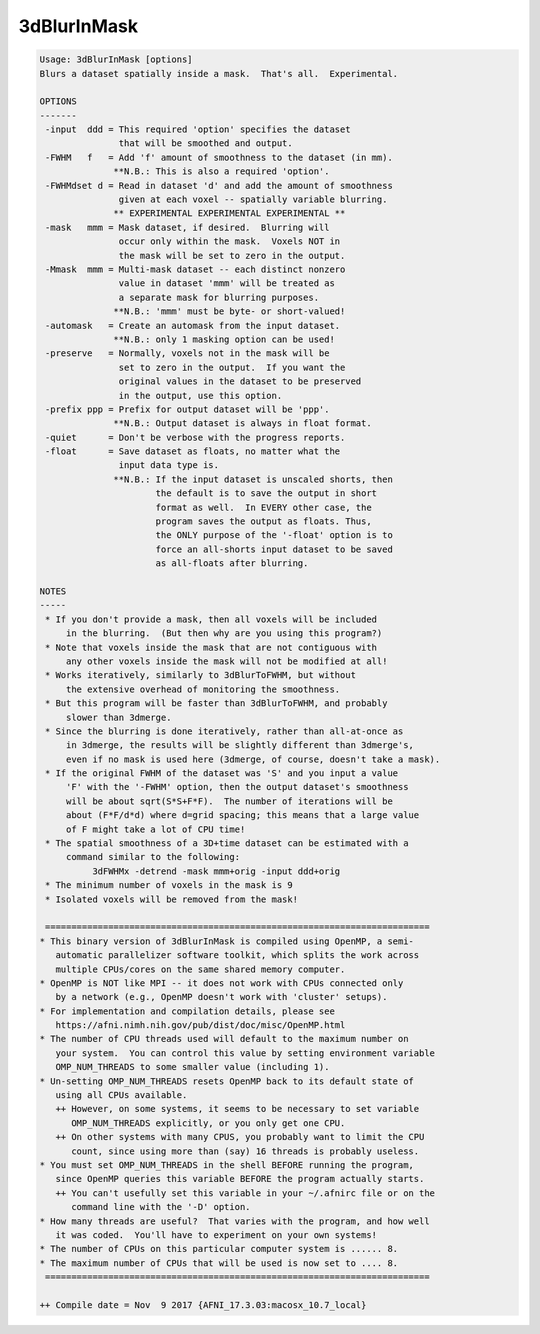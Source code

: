 ************
3dBlurInMask
************

.. _3dBlurInMask:

.. contents:: 
    :depth: 4 

.. code-block:: none

    Usage: 3dBlurInMask [options]
    Blurs a dataset spatially inside a mask.  That's all.  Experimental.
    
    OPTIONS
    -------
     -input  ddd = This required 'option' specifies the dataset
                   that will be smoothed and output.
     -FWHM   f   = Add 'f' amount of smoothness to the dataset (in mm).
                  **N.B.: This is also a required 'option'.
     -FWHMdset d = Read in dataset 'd' and add the amount of smoothness
                   given at each voxel -- spatially variable blurring.
                  ** EXPERIMENTAL EXPERIMENTAL EXPERIMENTAL **
     -mask   mmm = Mask dataset, if desired.  Blurring will
                   occur only within the mask.  Voxels NOT in
                   the mask will be set to zero in the output.
     -Mmask  mmm = Multi-mask dataset -- each distinct nonzero
                   value in dataset 'mmm' will be treated as
                   a separate mask for blurring purposes.
                  **N.B.: 'mmm' must be byte- or short-valued!
     -automask   = Create an automask from the input dataset.
                  **N.B.: only 1 masking option can be used!
     -preserve   = Normally, voxels not in the mask will be
                   set to zero in the output.  If you want the
                   original values in the dataset to be preserved
                   in the output, use this option.
     -prefix ppp = Prefix for output dataset will be 'ppp'.
                  **N.B.: Output dataset is always in float format.
     -quiet      = Don't be verbose with the progress reports.
     -float      = Save dataset as floats, no matter what the
                   input data type is.
                  **N.B.: If the input dataset is unscaled shorts, then
                          the default is to save the output in short
                          format as well.  In EVERY other case, the
                          program saves the output as floats. Thus,
                          the ONLY purpose of the '-float' option is to
                          force an all-shorts input dataset to be saved
                          as all-floats after blurring.
    
    NOTES
    -----
     * If you don't provide a mask, then all voxels will be included
         in the blurring.  (But then why are you using this program?)
     * Note that voxels inside the mask that are not contiguous with
         any other voxels inside the mask will not be modified at all!
     * Works iteratively, similarly to 3dBlurToFWHM, but without
         the extensive overhead of monitoring the smoothness.
     * But this program will be faster than 3dBlurToFWHM, and probably
         slower than 3dmerge.
     * Since the blurring is done iteratively, rather than all-at-once as
         in 3dmerge, the results will be slightly different than 3dmerge's,
         even if no mask is used here (3dmerge, of course, doesn't take a mask).
     * If the original FWHM of the dataset was 'S' and you input a value
         'F' with the '-FWHM' option, then the output dataset's smoothness
         will be about sqrt(S*S+F*F).  The number of iterations will be
         about (F*F/d*d) where d=grid spacing; this means that a large value
         of F might take a lot of CPU time!
     * The spatial smoothness of a 3D+time dataset can be estimated with a
         command similar to the following:
              3dFWHMx -detrend -mask mmm+orig -input ddd+orig
     * The minimum number of voxels in the mask is 9
     * Isolated voxels will be removed from the mask!
    
     =========================================================================
    * This binary version of 3dBlurInMask is compiled using OpenMP, a semi-
       automatic parallelizer software toolkit, which splits the work across
       multiple CPUs/cores on the same shared memory computer.
    * OpenMP is NOT like MPI -- it does not work with CPUs connected only
       by a network (e.g., OpenMP doesn't work with 'cluster' setups).
    * For implementation and compilation details, please see
       https://afni.nimh.nih.gov/pub/dist/doc/misc/OpenMP.html
    * The number of CPU threads used will default to the maximum number on
       your system.  You can control this value by setting environment variable
       OMP_NUM_THREADS to some smaller value (including 1).
    * Un-setting OMP_NUM_THREADS resets OpenMP back to its default state of
       using all CPUs available.
       ++ However, on some systems, it seems to be necessary to set variable
          OMP_NUM_THREADS explicitly, or you only get one CPU.
       ++ On other systems with many CPUS, you probably want to limit the CPU
          count, since using more than (say) 16 threads is probably useless.
    * You must set OMP_NUM_THREADS in the shell BEFORE running the program,
       since OpenMP queries this variable BEFORE the program actually starts.
       ++ You can't usefully set this variable in your ~/.afnirc file or on the
          command line with the '-D' option.
    * How many threads are useful?  That varies with the program, and how well
       it was coded.  You'll have to experiment on your own systems!
    * The number of CPUs on this particular computer system is ...... 8.
    * The maximum number of CPUs that will be used is now set to .... 8.
     =========================================================================
    
    ++ Compile date = Nov  9 2017 {AFNI_17.3.03:macosx_10.7_local}
